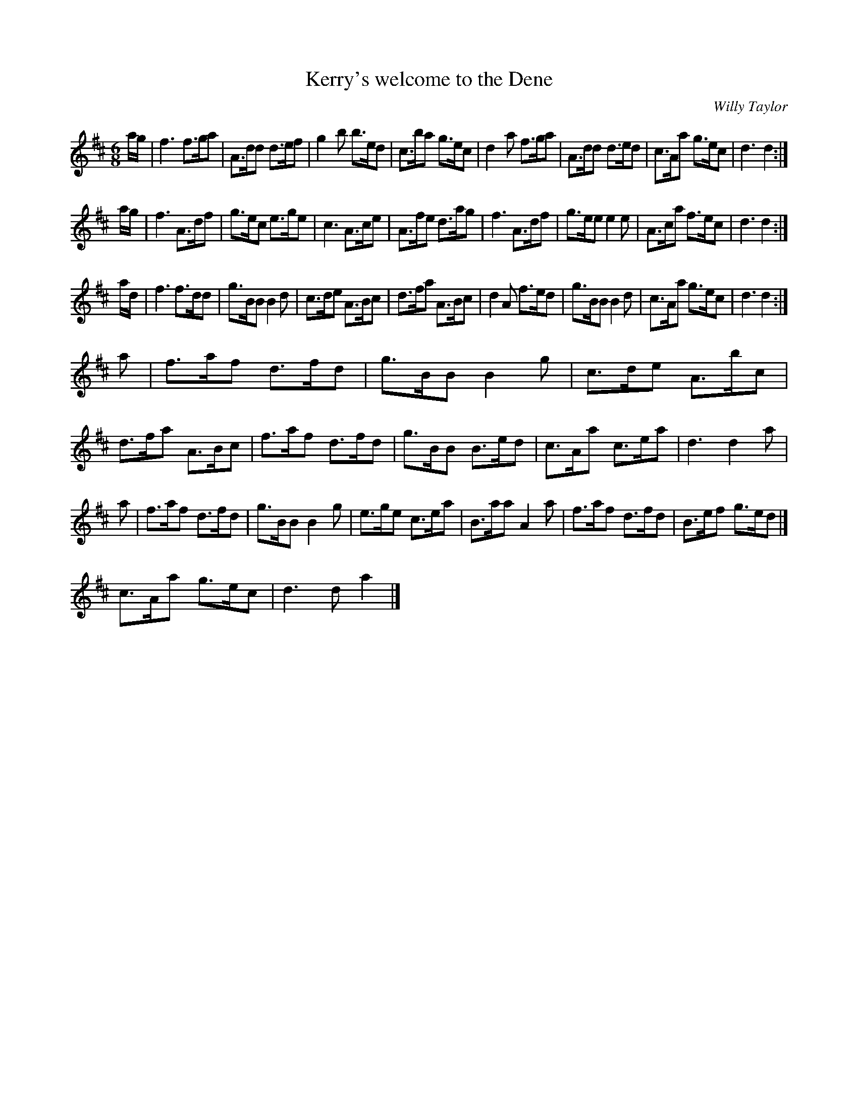 X:35
T: Kerry's welcome to the Dene
M: 6/8
R: Quickstep
C: Willy Taylor
K: D
a/g/ | f3 f>ga | A>dd d>ef | g2b b>ed | c>ba g>ec | d2a f>ga | A>dd d>ed | c>Aa g>ec | d3 d2 :|
a/g/ | f3A>df | g>ec e>ge | c3 A>ce | A>fe d>ag | f3 A>df | g>ee e2e | A>ca f>ec | d3 d2 :|
a/d/ | f3 f>dd | g>BB B2d | c>de A>Bc | d>fa A>Bc | d2A f>ed | g>BB B2d | c>Aa g>ec | d3 d2 :|
a | f>af d>fd | g>BB B2g | c>de A>bc | d>fa A>Bc | f>af d>fd | g>BB B>ed | c>Aa c>ea | d3 d2a |
a | f>af d>fd | g>BB B2g | e>ge c>ea | B>aa A2a | f>af d>fd | B>ef g>ed |]
c>Aa g>ec | d3 da2 |]
